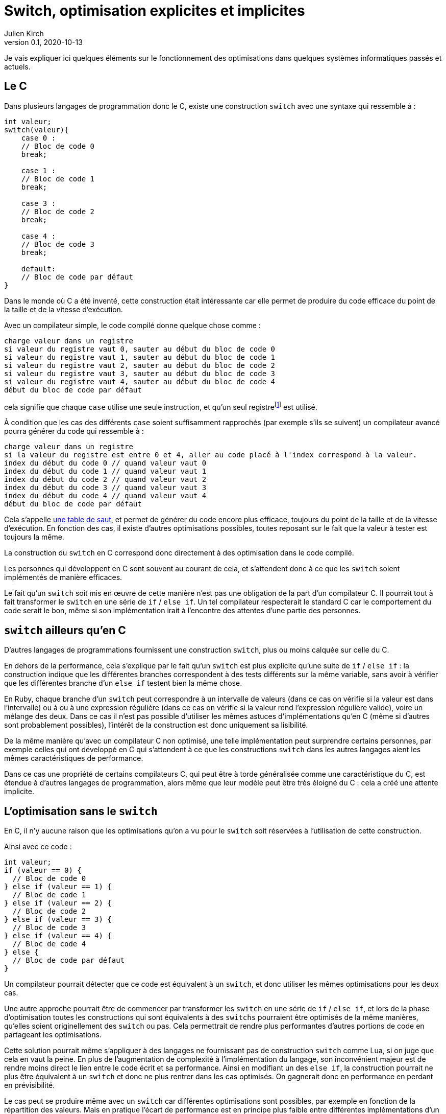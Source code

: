 = Switch, optimisation explicites et implicites
Julien Kirch
v0.1, 2020-10-13
:article_lang: fr
:article_description: Vous reprendrez bien une couche de magie{nbsp}?
:article_image: wand.jpeg

Je vais expliquer ici quelques éléments sur le fonctionnement des optimisations dans quelques systèmes informatiques passés et actuels.

== Le C

Dans plusieurs langages de programmation donc le C, existe une construction `switch` avec une syntaxe qui ressemble à{nbsp}:

[source, c]
----
int valeur;
switch(valeur){
    case 0 :
    // Bloc de code 0
    break;

    case 1 :
    // Bloc de code 1
    break;

    case 3 :
    // Bloc de code 2
    break;

    case 4 :
    // Bloc de code 3
    break;

    default:
    // Bloc de code par défaut
}
----

Dans le monde où C a été inventé, cette construction était intéressante car elle permet de produire du code efficace du point de la taille et de la vitesse d'exécution.

Avec un compilateur simple, le code compilé donne quelque chose comme{nbsp}:

[source]
----
charge valeur dans un registre
si valeur du registre vaut 0, sauter au début du bloc de code 0
si valeur du registre vaut 1, sauter au début du bloc de code 1
si valeur du registre vaut 2, sauter au début du bloc de code 2
si valeur du registre vaut 3, sauter au début du bloc de code 3
si valeur du registre vaut 4, sauter au début du bloc de code 4
début du bloc de code par défaut
----

cela signifie que chaque `case` utilise une seule instruction, et qu'un seul registrefootnote:[un peu l'équivalent de variable locales dans le processeur, mais qui sont en nombre limité] est utilisé.

À condition que les cas des différents `case` soient suffisamment rapprochés (par exemple s'ils se suivent) un compilateur avancé pourra générer du code qui ressemble à{nbsp}:

[source]
----
charge valeur dans un registre
si la valeur du registre est entre 0 et 4, aller au code placé à l'index correspond à la valeur.
index du début du code 0 // quand valeur vaut 0
index du début du code 1 // quand valeur vaut 1
index du début du code 2 // quand valeur vaut 2
index du début du code 3 // quand valeur vaut 3
index du début du code 4 // quand valeur vaut 4
début du bloc de code par défaut
----

Cela s'appelle link:https://en.wikipedia.org/wiki/Branch_table[une table de saut], et permet de générer du code encore plus efficace, toujours du point de la taille et de la vitesse d'exécution.
En fonction des cas, il existe d'autres optimisations possibles, toutes reposant sur le fait que la valeur à tester est toujours la même.

La construction du `switch` en C correspond donc directement à des optimisation dans le code compilé.

Les personnes qui développent en C sont souvent au courant de cela, et s'attendent donc à ce que les `switch` soient implémentés de manière efficaces.

Le fait qu'un `switch` soit mis en œuvre de cette manière n'est pas une obligation de la part d'un compilateur C.
Il pourrait tout à fait transformer le `switch` en une série de `if` / `else if`.
Un tel compilateur respecterait le standard C car le comportement du code serait le bon, même si son implémentation irait à l'encontre des attentes d'une partie des personnes.

== `switch` ailleurs qu'en C

D'autres langages de programmations fournissent une construction `switch`, plus ou moins calquée sur celle du C.

En dehors de la performance, cela s'explique par le fait qu'un `switch` est plus explicite qu'une suite de `if` / `else if`{nbsp}: la construction indique que les différentes branches correspondent à des tests différents sur la même variable, sans avoir à vérifier que les différentes branche d'un `else if` testent bien la même chose.

En Ruby, chaque branche d'un `switch` peut correspondre à un intervalle de valeurs (dans ce cas on vérifie si la valeur est dans l'intervalle) ou à ou à une expression régulière (dans ce cas on vérifie si la valeur rend l'expression régulière valide), voire un mélange des deux.
Dans ce cas il n'est pas possible d'utiliser les mêmes astuces d'implémentations qu'en C (même si d'autres sont probablement possibles), l'intérêt de la construction est donc uniquement sa lisibilité.

De la même manière qu'avec un compilateur C non optimisé, une telle implémentation peut surprendre certains personnes, par exemple celles qui ont développé en C qui s'attendent à ce que les constructions `switch` dans les autres langages aient les mêmes caractéristiques de performance.

Dans ce cas une propriété de certains compilateurs C, qui peut être à torde généralisée comme une caractéristique du C, est étendue à d'autres langages de programmation, alors même que leur modèle peut être très éloigné du C{nbsp}: cela a créé une attente implicite.

== L'optimisation sans le `switch`

En C, il n'y aucune raison que les optimisations qu'on a vu pour le `switch` soit réservées à l'utilisation de cette construction.

Ainsi avec ce code{nbsp}:

[source, c]
----
int valeur;
if (valeur == 0) {
  // Bloc de code 0
} else if (valeur == 1) {
  // Bloc de code 1
} else if (valeur == 2) {
  // Bloc de code 2
} else if (valeur == 3) {
  // Bloc de code 3
} else if (valeur == 4) {
  // Bloc de code 4
} else {
  // Bloc de code par défaut
}
----

Un compilateur pourrait détecter que ce code est équivalent à un `switch`, et donc utiliser les mêmes optimisations pour les deux cas.

Une autre approche pourrait être de commencer par transformer les `switch` en une série de `if` / `else if`, et lors de la phase d'optimisation toutes les constructions qui sont équivalents à des `switchs` pourraient être optimisés de la même manières, qu'elles soient originellement des `switch` ou pas.
Cela permettrait de rendre plus performantes d'autres portions de code en partageant les optimisations.

Cette solution pourrait même s'appliquer à des langages ne fournissant pas de construction `switch` comme Lua, si on juge que cela en vaut la peine.
En plus de l'augmentation de complexité à l'implémentation du langage, son inconvénient majeur est de rendre moins direct le lien entre le code écrit et sa performance.
Ainsi en modifiant un des `else if`, la construction pourrait ne plus être équivalent à un `switch` et donc ne plus rentrer dans les cas optimisés. On gagnerait donc en performance en perdant en prévisibilité.

Le cas peut se produire même avec un `switch` car différentes optimisations sont possibles, par exemple en fonction de la répartition des valeurs.
Mais en pratique l'écart de performance est en principe plus faible entre différentes implémentations d'un `switch` qu'entre un `switch` un et une série de `if` / `else if` standard.

== Les optimisation implicites sont partout

Si les optimisations implicites peuvent faire un peu peur à cause de l'imprévisibilité qu'elles apportent, elles contribuent massivement à la performance des systèmes grand public actuels.

C'est le cas par exemple des moteurs JavaScript.
Le langage ne fournissant pas de moyen de déclarer les types des variables, les moteurs vont tâcher de déterminer si telle ou telle variable est par exemple un entier ou un nombre à virgule flottante pour pouvoir utiliser une version spécialisée d'un algorithme.

Les personnes qui développent ces moteurs vont étudier le code qui est exécuté, par exemple le code des sites les plus visités, pour identifier des optimisations à ajouter dans les versions suivantes.

Les personnes qui développent des logiciels en JavaScript dont la performance est importante, par exemple les jeux, vont tâcher de déterminer le fonctionnement des moteurs à partir de leurs observations.
Ces performances travaillent donc avec des connaissances partielles, parfois issues de on-dit et parfois obsolète.

C'est la même chose pour les processeurs d'ordinateurs.
Les processeurs vont retransformer à la volée le code qu'on leur fournit pour pouvoir gagner quelques point de performance.
Ce compilateur peut, dans certains limites, être mis à jour pour introduire de nouvelles optimisations, de la même manière qu'un compilateur C.

En interne leur fonctionnement est de plus en plus éloigné du modèle de processeur déterministe qu'on présente souvent lorsqu'on apprend le C, mais leur API externe a peu évolué, ils vont donc exposer une API réduite "`à la C`" au reste du monde.

Lorsque ce qui se passe sous le capot ne fonctionne pas aussi bien que prévu, cela peut par exemple donner lieu à des bugs ou à link:https://fr.wikipedia.org/wiki/Meltdown_(vulnérabilité)[des failles de sécurité].

=== Itanium{nbsp}: l'échec de l'explicite

Si le côté imprévisibles des processeurs modernes peut faire peur, il faut se rappeler que des tentatives ont été faite pour d'autres approches.

L'une d'elle a été la famille de processeur link:https://en.wikipedia.org/wiki/Itanium[Itanium].
L'idée, intellectuellement attirante, était de rendre public toute la tuyauterie interne des processeurs pour permettre au compilateurs de les exploiter au mieux, notamment pour ce qui touchait au parallélisme.
Sans optimisations masquées et disposant de toute la gamme de fonctionnalités des processeurs, les compilateurs auraient du pouvoir produire le code le plus efficace possible, car par rapport aux processeurs ils ont vue plus globale du code à exécuter, et qu'ils ne sont pas forcés de générer le code à la volée.

Le problème est que ces compilateurs n'ont jamais vu le jour.

En effet écrire des compilateurs raisonnablement efficaces pour des processeurs classiques est déjà un défi d'ingénierie.
Mêmes les compilateurs modernes sont loins de couvrir toutes optimisations possibles, en ciblant les plus utilisées.

Écrire des compilateurs Itanium compétitif s'est révélé hors de portée{nbsp}: l'API était trop complexe et analyser le code d'entrée d'une manière suffisamment fine pour générer du code optimal trop difficile.

Surtout qu'en même temps, les compilateurs et les processeurs standards continuaient à progresser de leur côté.

== Rust et le borrow checker

Le borrow checker est un retour de l'explicite ou du semi-explicite{nbsp}: les informations qu'il fournit permet d'aider le compilateur à générer du code efficace. Même s'il aide aussi à éviter les erreurs de threading.

Intéressant car on arrête de traiter le CPU comme une CPU C.

== Conclusion


